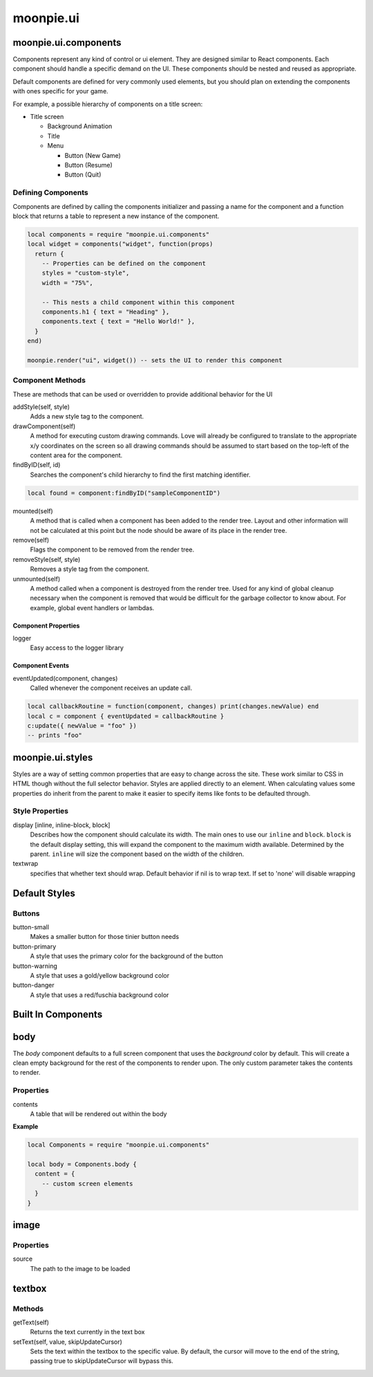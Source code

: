 moonpie.ui
==========

moonpie.ui.components
~~~~~~~~~~~~~~~~~~~~~

Components represent any kind of control or ui element. They are designed
similar to React components. Each component should handle a specific demand 
on the UI. These components should be nested and reused as appropriate.

Default components are defined for very commonly used elements, but you
should plan on extending the components with ones specific for your game.

For example, a possible hierarchy of components on a title screen:

* Title screen

  * Background Animation
  * Title
  * Menu

    * Button (New Game)
    * Button (Resume)
    * Button (Quit)

Defining Components
-------------------

Components are defined by calling the components initializer and passing a name
for the component and a function block that returns a table to represent a new
instance of the component.

.. code-block:: lua

  local components = require "moonpie.ui.components"
  local widget = components("widget", function(props)
    return {
      -- Properties can be defined on the component
      styles = "custom-style",
      width = "75%",

      -- This nests a child component within this component
      components.h1 { text = "Heading" },
      components.text { text = "Hello World!" },
    }
  end)

  moonpie.render("ui", widget()) -- sets the UI to render this component


Component Methods
-----------------

These are methods that can be used or overridden to provide additional
behavior for the UI

addStyle(self, style)
  Adds a new style tag to the component.

drawComponent(self)
  A method for executing custom drawing commands. Love will already be configured
  to translate to the appropriate x/y coordinates on the screen so all drawing
  commands should be assumed to start based on the top-left of the content area
  for the component.

findByID(self, id)
  Searches the component's child hierarchy to find the first matching identifier.

.. code-block:: lua

  local found = component:findByID("sampleComponentID")

mounted(self)
  A method that is called when a component has been added to the render tree. Layout
  and other information will not be calculated at this point but the node should be
  aware of its place in the render tree.

remove(self)
  Flags the component to be removed from the render tree.

removeStyle(self, style)
  Removes a style tag from the component.

unmounted(self)
  A method called when a component is destroyed from the render tree. Used for any
  kind of global cleanup necessary when the component is removed that would be difficult
  for the garbage collector to know about. For example, global event handlers or lambdas.

Component Properties
^^^^^^^^^^^^^^^^^^^^

logger
  Easy access to the logger library

Component Events
^^^^^^^^^^^^^^^^

eventUpdated(component, changes)
  Called whenever the component receives an update call.

.. code-block:: lua

  local callbackRoutine = function(component, changes) print(changes.newValue) end
  local c = component { eventUpdated = callbackRoutine }
  c:update({ newValue = "foo" }) 
  -- prints "foo"

moonpie.ui.styles
~~~~~~~~~~~~~~~~~

Styles are a way of setting common properties that are easy to change across the site. These work similar
to CSS in HTML though without the full selector behavior. Styles are applied directly to an element.
When calculating values some properties do inherit from the parent to make it easier to specify items like
fonts to be defaulted through.

Style Properties
----------------

display [inline, inline-block, block]
  Describes how the component should calculate its width. The main ones to use our ``inline`` and ``block``.
  ``block`` is the default display setting, this will expand the component to the maximum width available. Determined
  by the parent. ``inline`` will size the component based on the width of the children.

textwrap
  specifies that whether text should wrap. Default behavior if nil is to wrap text. If set to 'none' will disable wrapping

Default Styles
~~~~~~~~~~~~~~

Buttons
-------

button-small
  Makes a smaller button for those tinier button needs

button-primary
  A style that uses the primary color for the background of the button

button-warning
  A style that uses a gold/yellow background color

button-danger
  A style that uses a red/fuschia background color


Built In Components
~~~~~~~~~~~~~~~~~~~

body
~~~~

The *body* component defaults to a full screen component that uses the *background* color by default. This will
create a clean empty background for the rest of the components to render upon. The only custom parameter takes
the contents to render.

Properties
----------

contents
  A table that will be rendered out within the body

**Example**

.. code-block:: lua

  local Components = require "moonpie.ui.components"

  local body = Components.body {
    content = {
      -- custom screen elements
    }
  }

image
~~~~~

Properties
----------

source
  The path to the image to be loaded


textbox
~~~~~~~

Methods
-------

getText(self)
  Returns the text currently in the text box

setText(self, value, skipUpdateCursor)
  Sets the text within the textbox to the specific value. By default, the cursor will move to the end of the string,
  passing true to skipUpdateCursor will bypass this.

